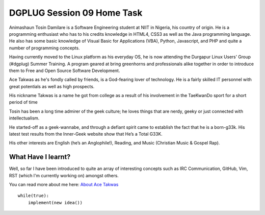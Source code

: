 

..
  **************begin document here****************

++++++++++++++++++++++++++++++
DGPLUG Session 09 Home Task
++++++++++++++++++++++++++++++



Animashaun Tosin Damilare is a Software Engineering student at NIIT in Nigeria, his country of origin. He is a programming enthusiast who has to his credits knowledge in HTML4, CSS3 as well as the Java programming language. He also has some basic knowledge of Visual Basic for Applications (VBA), Python, Javascript, and PHP and quite a number of programming concepts.

Having currently moved to the Linux platform as his everyday OS, he is now attending the Durgapur Linux Users' Group (#dgplug) Summer Training. A program geared at bring greenhorns and professionals alike together in order to introduce them to Free and Open Source Software Development.

Ace Takwas as he's fondly called by friends, is a God-fearing lover of technology. He is a fairly skilled IT personnel with great potentials as well as high prospects.

His nickname Takwas is a name he got from college as a result of his involvement in the TaeKwanDo sport for a short period of time

Tosin has been a long time admirer of the geek culture; he loves things that are nerdy, geeky or just connected with intellectualism.

He started-off as a geek-wannabe, and through a defiant spirit came to establish the fact that he is a born-g33k. His latest test results from the Inner-Geek website show that He’s a Total G33K.

His other interests are English (he’s an Anglophile!), Reading, and Music (Christian Music & Gospel Rap).


What Have I learnt?
-----------------------

Well, so far I have been introduced to quite an array of interesting concepts such as IRC Communication, GitHub, Vim, RST (which I'm currently working on) amongst others.


You can read more about me here: `About Ace Takwas`_

.. _`About Ace Takwas`: http://meechgeek.wordpress.com/about/

.. signature

::

    while(true):
        implement(new idea())

..
  ********************end document******************
